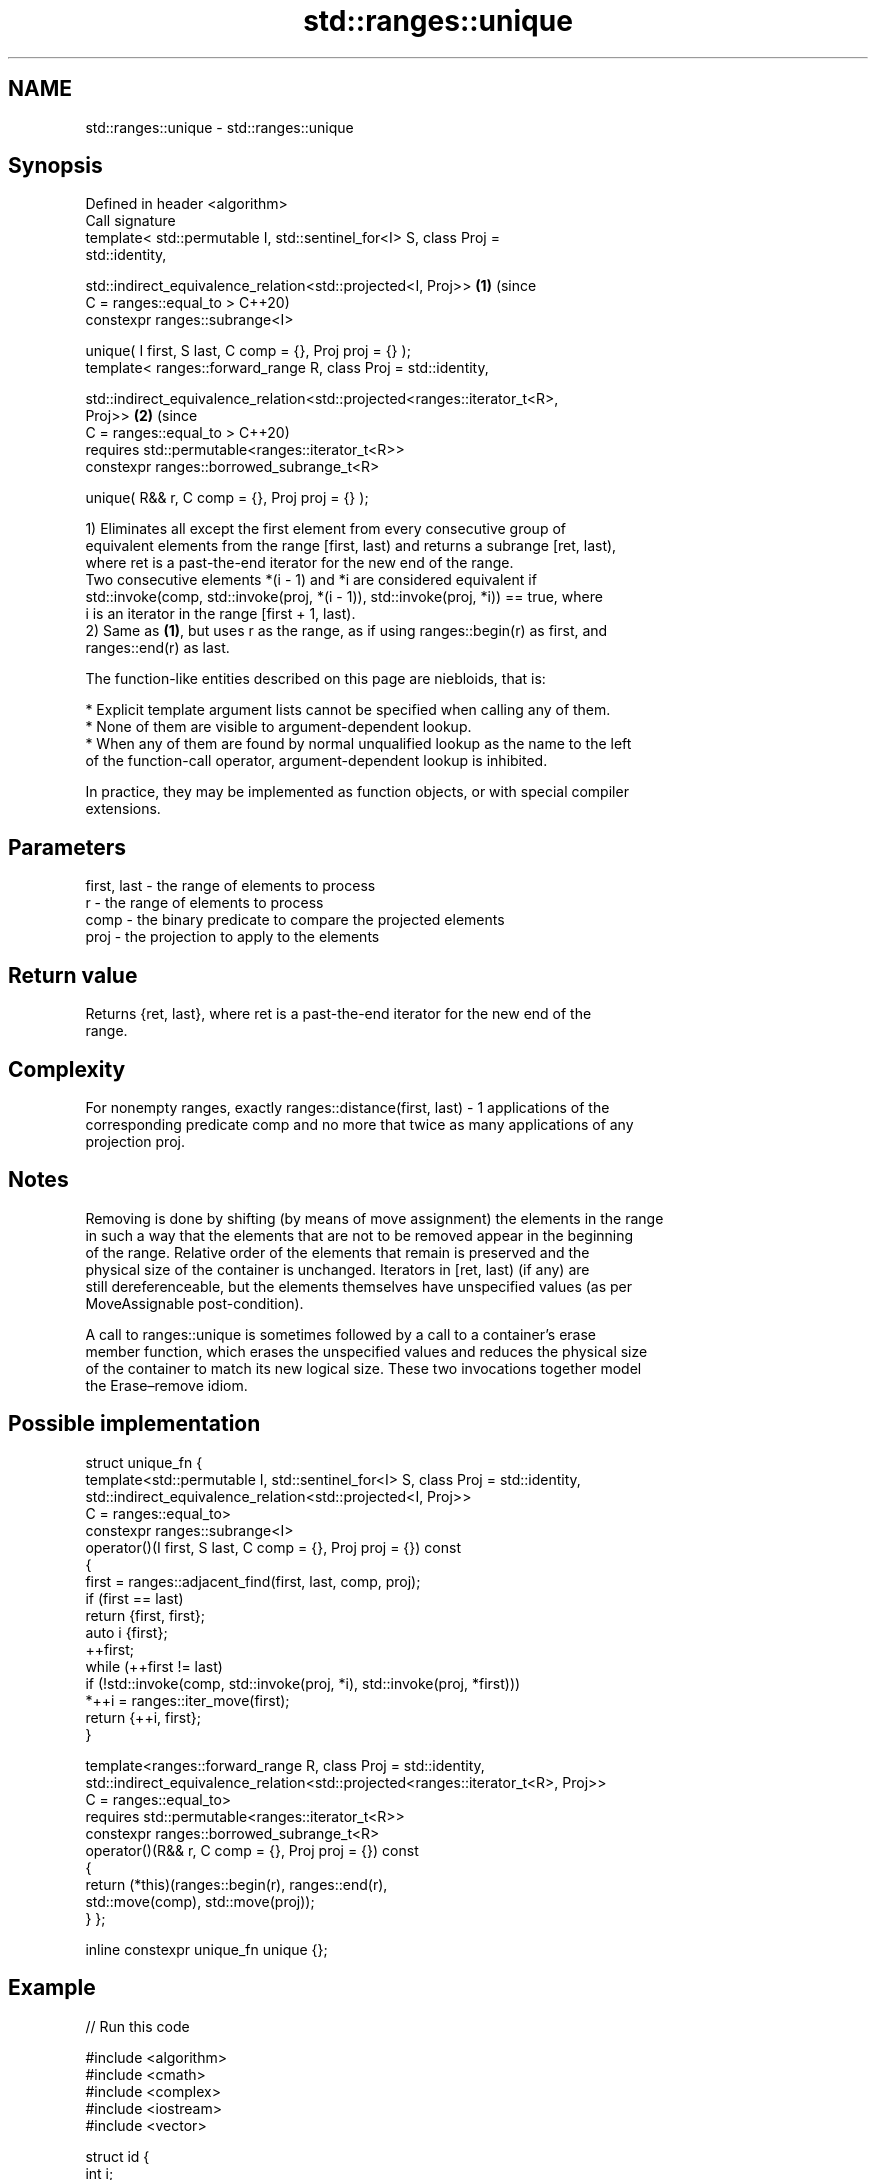 .TH std::ranges::unique 3 "2024.06.10" "http://cppreference.com" "C++ Standard Libary"
.SH NAME
std::ranges::unique \- std::ranges::unique

.SH Synopsis
   Defined in header <algorithm>
   Call signature
   template< std::permutable I, std::sentinel_for<I> S, class Proj =
   std::identity,

             std::indirect_equivalence_relation<std::projected<I, Proj>>     \fB(1)\fP (since
                 C = ranges::equal_to >                                          C++20)
   constexpr ranges::subrange<I>

       unique( I first, S last, C comp = {}, Proj proj = {} );
   template< ranges::forward_range R, class Proj = std::identity,


   std::indirect_equivalence_relation<std::projected<ranges::iterator_t<R>,
   Proj>>                                                                    \fB(2)\fP (since
                 C = ranges::equal_to >                                          C++20)
   requires std::permutable<ranges::iterator_t<R>>
   constexpr ranges::borrowed_subrange_t<R>

       unique( R&& r, C comp = {}, Proj proj = {} );

   1) Eliminates all except the first element from every consecutive group of
   equivalent elements from the range [first, last) and returns a subrange [ret, last),
   where ret is a past-the-end iterator for the new end of the range.
   Two consecutive elements *(i - 1) and *i are considered equivalent if
   std::invoke(comp, std::invoke(proj, *(i - 1)), std::invoke(proj, *i)) == true, where
   i is an iterator in the range [first + 1, last).
   2) Same as \fB(1)\fP, but uses r as the range, as if using ranges::begin(r) as first, and
   ranges::end(r) as last.

   The function-like entities described on this page are niebloids, that is:

     * Explicit template argument lists cannot be specified when calling any of them.
     * None of them are visible to argument-dependent lookup.
     * When any of them are found by normal unqualified lookup as the name to the left
       of the function-call operator, argument-dependent lookup is inhibited.

   In practice, they may be implemented as function objects, or with special compiler
   extensions.

.SH Parameters

   first, last - the range of elements to process
   r           - the range of elements to process
   comp        - the binary predicate to compare the projected elements
   proj        - the projection to apply to the elements

.SH Return value

   Returns {ret, last}, where ret is a past-the-end iterator for the new end of the
   range.

.SH Complexity

   For nonempty ranges, exactly ranges::distance(first, last) - 1 applications of the
   corresponding predicate comp and no more that twice as many applications of any
   projection proj.

.SH Notes

   Removing is done by shifting (by means of move assignment) the elements in the range
   in such a way that the elements that are not to be removed appear in the beginning
   of the range. Relative order of the elements that remain is preserved and the
   physical size of the container is unchanged. Iterators in [ret, last) (if any) are
   still dereferenceable, but the elements themselves have unspecified values (as per
   MoveAssignable post-condition).

   A call to ranges::unique is sometimes followed by a call to a container’s erase
   member function, which erases the unspecified values and reduces the physical size
   of the container to match its new logical size. These two invocations together model
   the Erase–remove idiom.

.SH Possible implementation

struct unique_fn
{
    template<std::permutable I, std::sentinel_for<I> S, class Proj = std::identity,
             std::indirect_equivalence_relation<std::projected<I, Proj>>
                 C = ranges::equal_to>
    constexpr ranges::subrange<I>
        operator()(I first, S last, C comp = {}, Proj proj = {}) const
    {
        first = ranges::adjacent_find(first, last, comp, proj);
        if (first == last)
            return {first, first};
        auto i {first};
        ++first;
        while (++first != last)
            if (!std::invoke(comp, std::invoke(proj, *i), std::invoke(proj, *first)))
                *++i = ranges::iter_move(first);
        return {++i, first};
    }

    template<ranges::forward_range R, class Proj = std::identity,
             std::indirect_equivalence_relation<std::projected<ranges::iterator_t<R>, Proj>>
                 C = ranges::equal_to>
    requires std::permutable<ranges::iterator_t<R>>
    constexpr ranges::borrowed_subrange_t<R>
        operator()(R&& r, C comp = {}, Proj proj = {}) const
    {
        return (*this)(ranges::begin(r), ranges::end(r),
                       std::move(comp), std::move(proj));
    }
};

inline constexpr unique_fn unique {};

.SH Example


// Run this code

 #include <algorithm>
 #include <cmath>
 #include <complex>
 #include <iostream>
 #include <vector>

 struct id {
     int i;
     explicit id(int i) : i {i} {}
 };

 void print(id i, const auto& v)
 {
     std::cout << i.i << ") ";
     std::ranges::for_each(v, [](auto const& e) { std::cout << e << ' '; });
     std::cout << '\\n';
 }

 int main()
 {
     // a vector containing several duplicated elements
     std::vector<int> v {1, 2, 1, 1, 3, 3, 3, 4, 5, 4};

     print(id {1}, v);

     // remove consecutive (adjacent) duplicates
     const auto ret = std::ranges::unique(v);
     // v now holds {1 2 1 3 4 5 4 x x x}, where 'x' is indeterminate
     v.erase(ret.begin(), ret.end());
     print(id {2}, v);

     // sort followed by unique, to remove all duplicates
     std::ranges::sort(v); // {1 1 2 3 4 4 5}
     print(id {3}, v);

     const auto [first, last] = std::ranges::unique(v.begin(), v.end());
     // v now holds {1 2 3 4 5 x x}, where 'x' is indeterminate
     v.erase(first, last);
     print(id {4}, v);

     // unique with custom comparison and projection
     std::vector<std::complex<int>> vc { {1, 1}, {-1, 2}, {-2, 3}, {2, 4}, {-3, 5} };
     print(id {5}, vc);

     const auto ret2 = std::ranges::unique(vc,
         // consider two complex nums equal if their real parts are equal by module:
         [](int x, int y) { return std::abs(x) == std::abs(y); }, // comp
         [](std::complex<int> z) { return z.real(); }             // proj
     );
     vc.erase(ret2.begin(), ret2.end());
     print(id {6}, vc);
 }

.SH Output:

 1) 1 2 1 1 3 3 3 4 5 4
 2) 1 2 1 3 4 5 4
 3) 1 1 2 3 4 4 5
 4) 1 2 3 4 5
 5) (1,1) (-1,2) (-2,3) (2,4) (-3,5)
 6) (1,1) (-2,3) (-3,5)

.SH See also

   ranges::unique_copy   creates a copy of some range of elements that contains no
   (C++20)               consecutive duplicates
                         (niebloid)
   ranges::adjacent_find finds the first two adjacent items that are equal (or satisfy
   (C++20)               a given predicate)
                         (niebloid)
   ranges::remove
   ranges::remove_if     removes elements satisfying specific criteria
   (C++20)               (niebloid)
   (C++20)
   unique                removes consecutive duplicate elements in a range
                         \fI(function template)\fP
   unique                removes consecutive duplicate elements
                         \fI(public member function of std::list<T,Allocator>)\fP
                         removes consecutive duplicate elements
   unique                \fI(public member function of std::forward_list<T,Allocator>)\fP

